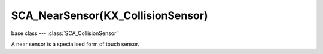 SCA_NearSensor(KX_CollisionSensor)
=================================

.. module:: bge.types

base class --- :class:`SCA_CollisionSensor`

.. class:: SCA_NearSensor(SCA_CollisionSensor)

   A near sensor is a specialised form of touch sensor.

   .. attribute:: distance

      The near sensor activates when an object is within this distance.

      :type: float

   .. attribute:: resetDistance

      The near sensor deactivates when the object exceeds this distance.

      :type: float


